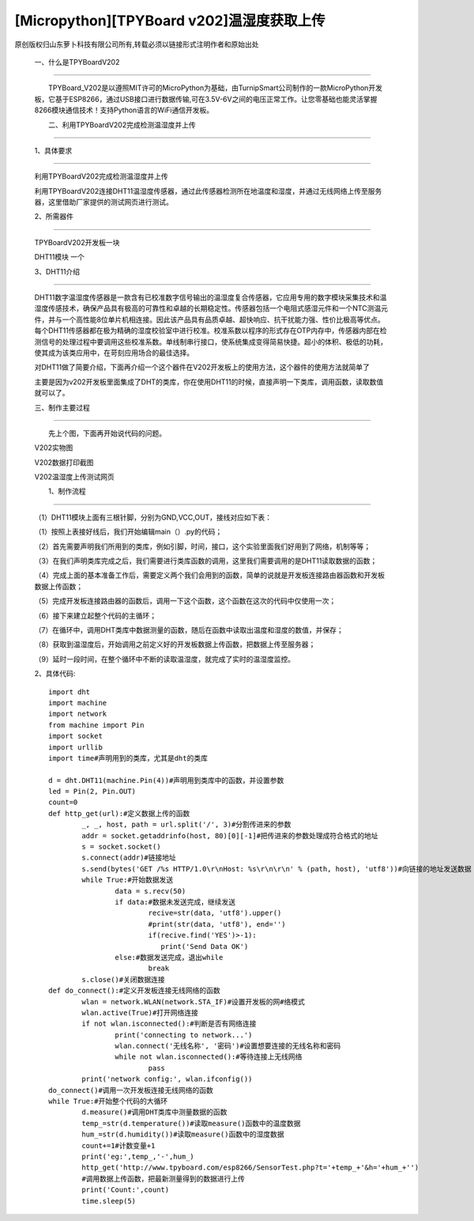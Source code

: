 [Micropython][TPYBoard v202]温湿度获取上传
================================================================================

原创版权归山东萝卜科技有限公司所有,转载必须以链接形式注明作者和原始出处

	　　一、什么是TPYBoardV202
----------------------------------

	　　TPYBoard_V202是以遵照MIT许可的MicroPython为基础，由TurnipSmart公司制作的一款MicroPython开发板，它基于ESP8266，通过USB接口进行数据传输,可在3.5V-6V之间的电压正常工作。让您零基础也能灵活掌握8266模块通信技术！支持Python语言的WiFi通信开发板。

	.. image::http://www.tpyboard.com/ueditor/php/upload/image/20170428/1493349820293706.png

	　　二、利用TPYBoardV202完成检测温湿度并上传
----------------------------------------------------

	　　1、具体要求
---------------------------------------

	　　利用TPYBoardV202完成检测温湿度并上传

	　　利用TPYBoardV202连接DHT11温湿度传感器，通过此传感器检测所在地温度和湿度，并通过无线网络上传至服务器，这里借助厂家提供的测试网页进行测试。

	　　2、所需器件
---------------------------------

	　　TPYBoardV202开发板一块

	　　DHT11模块	一个

	　　3、DHT11介绍
--------------------------------

	　　DHT11数字温湿度传感器是一款含有已校准数字信号输出的温湿度复合传感器，它应用专用的数字模块采集技术和温湿度传感技术，确保产品具有极高的可靠性和卓越的长期稳定性。传感器包括一个电阻式感湿元件和一个NTC测温元件，并与一个高性能8位单片机相连接。因此该产品具有品质卓越、超快响应、抗干扰能力强、性价比极高等优点。每个DHT11传感器都在极为精确的湿度校验室中进行校准。校准系数以程序的形式存在OTP内存中，传感器内部在检测信号的处理过程中要调用这些校准系数。单线制串行接口，使系统集成变得简易快捷。超小的体积、极低的功耗，使其成为该类应用中，在苛刻应用场合的最佳选择。

	　　对DHT11做了简要介绍，下面再介绍一个这个器件在V202开发板上的使用方法，这个器件的使用方法就简单了

	　　主要是因为v202开发板里面集成了DHT的类库，你在使用DHT11的时候，直接声明一下类库，调用函数，读取数值就可以了。

	　　三、制作主要过程
--------------------------------------

	　　先上个图，下面再开始说代码的问题。

	.. image::http://www.tpyboard.com/ueditor/php/upload/image/20170428/1493349856713838.png

	V202实物图
	　　
	.. image::http://www.tpyboard.com/ueditor/php/upload/image/20170428/1493349883148588.png

	V202数据打印截图

	.. image::http://www.tpyboard.com/ueditor/php/upload/image/20170428/1493349916351620.png

	V202温湿度上传测试网页

	　　1、制作流程
------------------------------------

	（1）DHT11模块上面有三根针脚，分别为GND,VCC,OUT，接线对应如下表：

	.. image:: images/c3.png

	（1）按照上表接好线后，我们开始编辑main（）.py的代码；

	（2）首先需要声明我们所用到的类库，例如引脚，时间，接口，这个实验里面我们好用到了网络，机制等等；

	（3）在我们声明类库完成之后，我们需要进行类库函数的调用，这里我们需要调用的是DHT11读取数据的函数；

	（4）完成上面的基本准备工作后，需要定义两个我们会用到的函数，简单的说就是开发板连接路由器函数和开发板数据上传函数；

	（5）完成开发板连接路由器的函数后，调用一下这个函数，这个函数在这次的代码中仅使用一次；

	（6）接下来建立起整个代码的主循环；

	（7）在循环中，调用DHT类库中数据测量的函数，随后在函数中读取出温度和湿度的数值，并保存；

	（8）获取到温湿度后，开始调用之前定义好的开发板数据上传函数，把数据上传至服务器；

	（9）延时一段时间，在整个循环中不断的读取温湿度，就完成了实时的温湿度监控。

	2、具体代码::

		import dht
		import machine
		import network
		from machine import Pin
		import socket
		import urllib
		import time#声明用到的类库，尤其是dht的类库
		  
		d = dht.DHT11(machine.Pin(4))#声明用到类库中的函数，并设置参数
		led = Pin(2, Pin.OUT)
		count=0
		def http_get(url):#定义数据上传的函数
			_, _, host, path = url.split('/', 3)#分割传进来的参数
			addr = socket.getaddrinfo(host, 80)[0][-1]#把传进来的参数处理成符合格式的地址
			s = socket.socket()
			s.connect(addr)#链接地址
			s.send(bytes('GET /%s HTTP/1.0\r\nHost: %s\r\n\r\n' % (path, host), 'utf8'))#向链接的地址发送数据
			while True:#开始数据发送
				data = s.recv(50)
				if data:#数据未发送完成，继续发送
					recive=str(data, 'utf8').upper()
					#print(str(data, 'utf8'), end='')
					if(recive.find('YES')>-1):
					   print('Send Data OK')
				else:#数据发送完成，退出while
					break
			s.close()#关闭数据连接
		def do_connect():#定义开发板连接无线网络的函数
			wlan = network.WLAN(network.STA_IF)#设置开发板的网#络模式
			wlan.active(True)#打开网络连接
			if not wlan.isconnected():#判断是否有网络连接
				print('connecting to network...')
				wlan.connect('无线名称', '密码')#设置想要连接的无线名称和密码
				while not wlan.isconnected():#等待连接上无线网络
					pass
			print('network config:', wlan.ifconfig())
		do_connect()#调用一次开发板连接无线网络的函数
		while True:#开始整个代码的大循环
			d.measure()#调用DHT类库中测量数据的函数
			temp_=str(d.temperature())#读取measure()函数中的温度数据
			hum_=str(d.humidity())#读取measure()函数中的湿度数据
			count+=1#计数变量+1
			print('eg:',temp_,'-',hum_)
			http_get('http://www.tpyboard.com/esp8266/SensorTest.php?t='+temp_+'&h='+hum_+'')
			#调用数据上传函数，把最新测量得到的数据进行上传
			print('Count:',count)
			time.sleep(5)